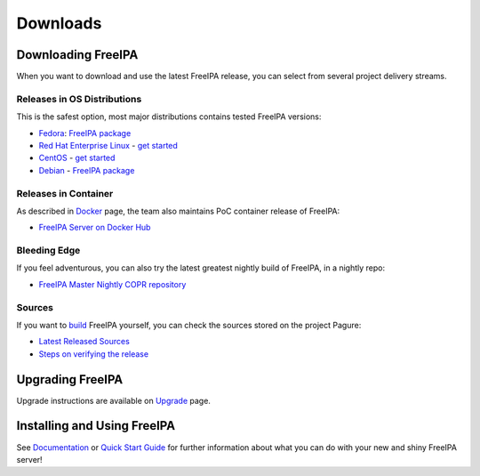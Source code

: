 Downloads
=========

Downloading FreeIPA
-------------------

When you want to download and use the latest FreeIPA release, you can
select from several project delivery streams.

Releases in OS Distributions
~~~~~~~~~~~~~~~~~~~~~~~~~~~~

This is the safest option, most major distributions contains tested
FreeIPA versions:

-  `Fedora <https://getfedora.org/>`__: `FreeIPA
   package <https://src.fedoraproject.org/rpms/freeipa>`__
-  `Red Hat Enterprise
   Linux <https://www.redhat.com/en/technologies/linux-platforms/enterprise-linux>`__
   - `get
   started <https://access.redhat.com/products/identity-management#getstarted>`__
-  `CentOS <https://www.centos.org/>`__ - `get
   started <https://access.redhat.com/products/identity-management#getstarted>`__
-  `Debian <https://www.debian.org/>`__ - `FreeIPA
   package <https://packages.debian.org/sid/net/freeipa-server>`__

Releases in Container
~~~~~~~~~~~~~~~~~~~~~

As described in `Docker <https://www.freeipa.org/page/Docker>`__ page,
the team also maintains PoC container release of FreeIPA:

-  `FreeIPA Server on Docker
   Hub <https://hub.docker.com/r/freeipa/freeipa-server/>`__

Bleeding Edge
~~~~~~~~~~~~~

If you feel adventurous, you can also try the latest greatest nightly
build of FreeIPA, in a nightly repo:

-  `FreeIPA Master Nightly COPR
   repository <https://copr.fedorainfracloud.org/coprs/g/freeipa/freeipa-master-nightly/>`__

Sources
~~~~~~~

If you want to `build <https://www.freeipa.org/page/Build>`__ FreeIPA
yourself, you can check the sources stored on the project Pagure:

-  `Latest Released Sources <https://releases.pagure.org/freeipa/>`__
-  `Steps on verifying the
   release <https://www.freeipa.org/page/Verify_Release_Signature>`__

Upgrading FreeIPA
-----------------

Upgrade instructions are available on
`Upgrade <https://www.freeipa.org/page/Upgrade>`__ page.

Installing and Using FreeIPA
----------------------------

See `Documentation <https://www.freeipa.org/page/Documentation>`__ or
`Quick Start Guide <https://www.freeipa.org/page/Quick_Start_Guide>`__
for further information about what you can do with your new and shiny
FreeIPA server!
